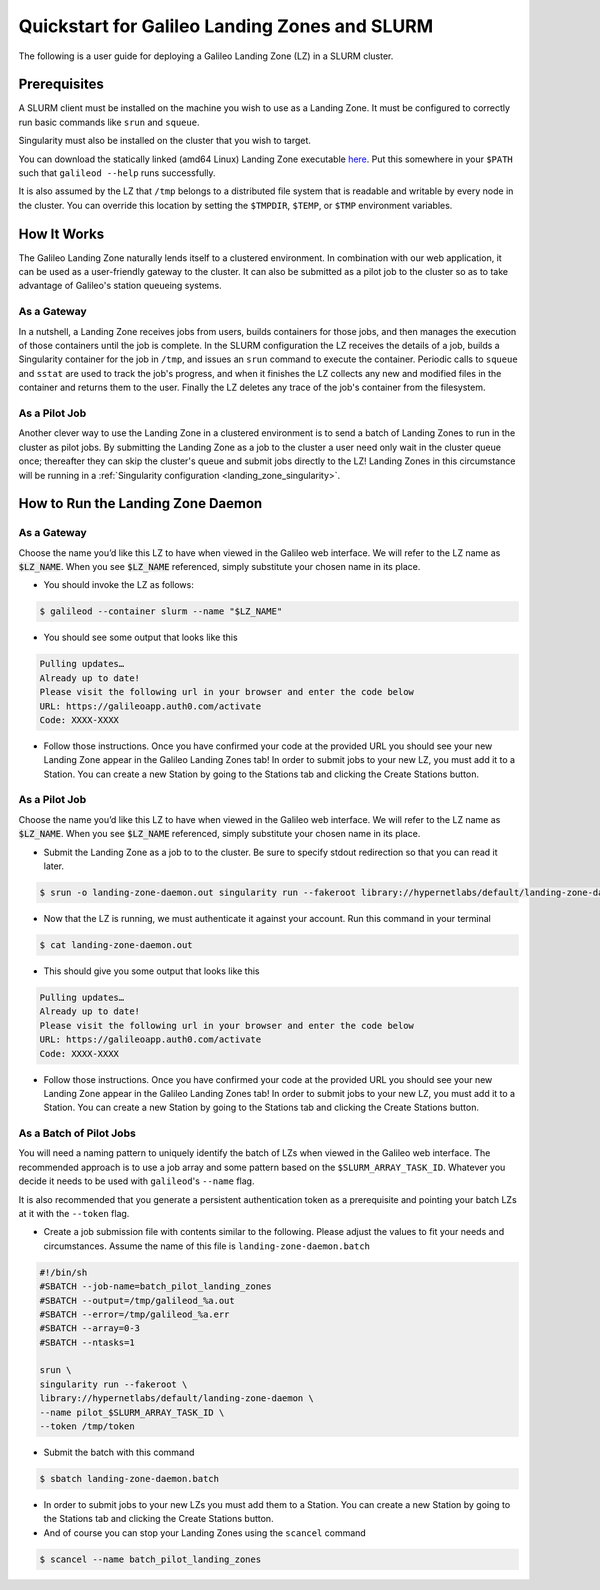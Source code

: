.. _landing_zone_slurm:

Quickstart for Galileo Landing Zones and SLURM
==============================================

The following is a user guide for deploying a Galileo Landing Zone
(LZ) in a SLURM cluster.

Prerequisites
-------------

A SLURM client must be installed on the machine you wish to use as a
Landing Zone. It must be configured to correctly run basic commands like
``srun`` and ``squeue``.

Singularity must also be installed on the cluster that you wish to
target.

You can download the statically linked (amd64 Linux) Landing Zone
executable `here
<https://storage.googleapis.com/landing-zone-daemon/galileod>`_. Put
this somewhere in your ``$PATH`` such that ``galileod --help`` runs
successfully.

It is also assumed by the LZ that ``/tmp`` belongs to a distributed
file system that is readable and writable by every node in the
cluster. You can override this location by setting the ``$TMPDIR``,
``$TEMP``, or ``$TMP`` environment variables.

How It Works
------------
The Galileo Landing Zone naturally lends itself to a clustered
environment. In combination with our web application, it can be used
as a user-friendly gateway to the cluster. It can also be submitted as
a pilot job to the cluster so as to take advantage of Galileo's
station queueing systems.

As a Gateway
~~~~~~~~~~~~
In a nutshell, a Landing Zone receives jobs from users, builds
containers for those jobs, and then manages the execution of those
containers until the job is complete. In the SLURM configuration the
LZ receives the details of a job, builds a Singularity container for
the job in ``/tmp``, and issues an ``srun`` command to execute the
container. Periodic calls to ``squeue`` and ``sstat`` are used to
track the job's progress, and when it finishes the LZ collects any new
and modified files in the container and returns them to the
user. Finally the LZ deletes any trace of the job's container from the
filesystem.

As a Pilot Job
~~~~~~~~~~~~~~

Another clever way to use the Landing Zone in a clustered environment
is to send a batch of Landing Zones to run in the cluster as pilot
jobs. By submitting the Landing Zone as a job to the cluster a user
need only wait in the cluster queue once; thereafter they can skip the
cluster's queue and submit jobs directly to the LZ! Landing Zones in
this circumstance will be running in a :ref:`Singularity configuration
<landing_zone_singularity>`.

How to Run the Landing Zone Daemon
----------------------------------

As a Gateway
~~~~~~~~~~~~
Choose the name you’d like this LZ to have when viewed in the Galileo
web interface. We will refer to the LZ name as :code:`$LZ_NAME`. When
you see :code:`$LZ_NAME` referenced, simply substitute your chosen
name in its place.

* You should invoke the LZ as follows:

.. code-block:: bash

    $ galileod --container slurm --name "$LZ_NAME"

* You should see some output that looks like this

.. code-block:: bash

    Pulling updates…
    Already up to date!
    Please visit the following url in your browser and enter the code below
    URL: https://galileoapp.auth0.com/activate
    Code: XXXX-XXXX

* Follow those instructions. Once you have confirmed your code at the
  provided URL you should see your new Landing Zone appear in the
  Galileo Landing Zones tab! In order to submit jobs to your new LZ,
  you must add it to a Station. You can create a new Station by going
  to the Stations tab and clicking the Create Stations button.

As a Pilot Job
~~~~~~~~~~~~~~
Choose the name you’d like this LZ to have when viewed in the Galileo
web interface. We will refer to the LZ name as :code:`$LZ_NAME`. When
you see :code:`$LZ_NAME` referenced, simply substitute your chosen
name in its place.

* Submit the Landing Zone as a job to to the cluster. Be sure to
  specify stdout redirection so that you can read it later.

.. code-block:: bash

    $ srun -o landing-zone-daemon.out singularity run --fakeroot library://hypernetlabs/default/landing-zone-daemon landing-zone-daemon --name "$LZ_NAME"

* Now that the LZ is running, we must authenticate it against your
  account. Run this command in your terminal

.. code-block:: bash

    $ cat landing-zone-daemon.out

* This should give you some output that looks like this

.. code-block:: bash

    Pulling updates…
    Already up to date!
    Please visit the following url in your browser and enter the code below
    URL: https://galileoapp.auth0.com/activate
    Code: XXXX-XXXX

* Follow those instructions. Once you have confirmed your code at the
  provided URL you should see your new Landing Zone appear in the
  Galileo Landing Zones tab! In order to submit jobs to your new LZ,
  you must add it to a Station. You can create a new Station by going
  to the Stations tab and clicking the Create Stations button.

As a Batch of Pilot Jobs
~~~~~~~~~~~~~~~~~~~~~~~~

You will need a naming pattern to uniquely identify the batch of LZs
when viewed in the Galileo web interface. The recommended approach is
to use a job array and some pattern based on the
``$SLURM_ARRAY_TASK_ID``. Whatever you decide it needs to be used with
``galileod``'s ``--name`` flag.

It is also recommended that you generate a persistent authentication
token as a prerequisite and pointing your batch LZs at it with the
``--token`` flag.

* Create a job submission file with contents similar to the
  following. Please adjust the values to fit your needs and
  circumstances. Assume the name of this file is
  ``landing-zone-daemon.batch``

.. code-block:: bash

    #!/bin/sh
    #SBATCH --job-name=batch_pilot_landing_zones
    #SBATCH --output=/tmp/galileod_%a.out
    #SBATCH --error=/tmp/galileod_%a.err
    #SBATCH --array=0-3
    #SBATCH --ntasks=1

    srun \
    singularity run --fakeroot \
    library://hypernetlabs/default/landing-zone-daemon \
    --name pilot_$SLURM_ARRAY_TASK_ID \
    --token /tmp/token

* Submit the batch with this command

.. code-block:: bash

   $ sbatch landing-zone-daemon.batch

* In order to submit jobs to your new LZs you must add them to a
  Station. You can create a new Station by going to the Stations tab
  and clicking the Create Stations button.

* And of course you can stop your Landing Zones using the ``scancel`` command

.. code-block:: bash

    $ scancel --name batch_pilot_landing_zones
